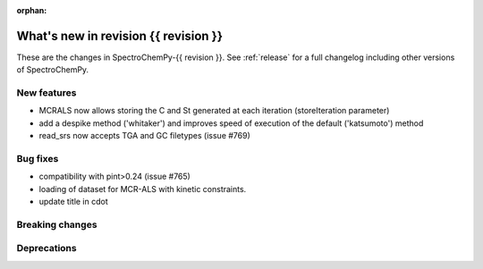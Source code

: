 
:orphan:

What's new in revision {{ revision }}
---------------------------------------------------------------------------------------

These are the changes in SpectroChemPy-{{ revision }}.
See :ref:`release` for a full changelog including other versions of SpectroChemPy.

..
   Do not remove the ``revision`` marker. It will be replaced during doc building.
   Also do not delete the section titles.
   Add your list of changes between (Add here) and (section) comments
   keeping a blank line before and after this list.


.. section

New features
~~~~~~~~~~~~
.. Add here new public features (do not delete this comment)

* MCRALS now allows storing the C and St generated at each iteration (storeIteration parameter)
* add a despike method ('whitaker') and improves speed of execution of the default ('katsumoto') method
* read_srs now accepts TGA and GC filetypes (issue #769)

.. section

Bug fixes
~~~~~~~~~
.. Add here new bug fixes (do not delete this comment)

* compatibility with pint>0.24 (issue #765)
* loading of dataset for MCR-ALS with kinetic constraints.
* update title in cdot

.. section

Breaking changes
~~~~~~~~~~~~~~~~
.. Add here new breaking changes (do not delete this comment)


.. section

Deprecations
~~~~~~~~~~~~
.. Add here new deprecations (do not delete this comment)
